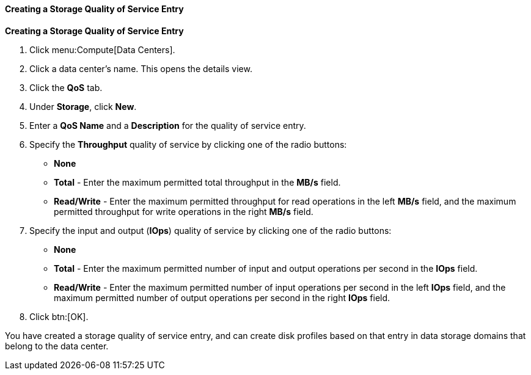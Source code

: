 :_content-type: PROCEDURE
[id="Creating_a_Storage_Quality_of_Service_Entry_{context}"]
==== Creating a Storage Quality of Service Entry

*Creating a Storage Quality of Service Entry*

. Click menu:Compute[Data Centers].
. Click a data center's name. This opens the details view.
. Click the *QoS* tab.
. Under *Storage*, click *New*.
. Enter a *QoS Name* and a *Description* for the quality of service entry.
. Specify the *Throughput* quality of service by clicking one of the radio buttons:
* *None*
* *Total* - Enter the maximum permitted total throughput in the *MB/s* field.
* *Read/Write* - Enter the maximum permitted throughput for read operations in the left *MB/s* field, and the maximum permitted throughput for write operations in the right *MB/s* field.
. Specify the input and output (*IOps*) quality of service by clicking one of the radio buttons:
* *None*
* *Total* - Enter the maximum permitted number of input and output operations per second in the *IOps* field.
* *Read/Write* - Enter the maximum permitted number of input operations per second in the left *IOps* field, and the maximum permitted number of output operations per second in the right *IOps* field.
. Click btn:[OK].

You have created a storage quality of service entry, and can create disk profiles based on that entry in data storage domains that belong to the data center.

